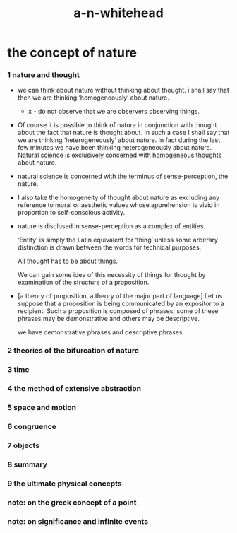 #+title: a-n-whitehead

* the concept of nature

*** 1 nature and thought

    - we can think about nature without thinking about thought.
      i shall say that then we are thinking ‘homogeneously’ about nature.

      - x -
        do not observe that we are observers observing things.

    - Of course it is possible to think of nature
      in conjunction with thought about the fact that nature is thought about.
      In such a case I shall say that we are thinking ‘heterogeneously’ about nature.
      In fact during the last few minutes we have been thinking heterogeneously about nature.
      Natural science is exclusively concerned with homogeneous thoughts about nature.

    - natural science is concerned with the terminus of sense-perception, the nature.

    - I also take the homogeneity of thought about nature as
      excluding any reference to moral or aesthetic values
      whose apprehension is vivid in proportion to self-conscious activity.

    - nature is disclosed in sense-perception as a complex of entities.

      ‘Entity’ is simply the Latin equivalent for ‘thing’
      unless some arbitrary distinction is drawn between the words
      for technical purposes.

      All thought has to be about things.

      We can gain some idea of this necessity of things for thought
      by examination of the structure of a proposition.

    - [a theory of proposition, a theory of the major part of language]
      Let us suppose that
      a proposition is being communicated by an expositor to a recipient.
      Such a proposition is composed of phrases;
      some of these phrases may be demonstrative
      and others may be descriptive.

      we have demonstrative phrases and descriptive phrases.

*** 2 theories of the bifurcation of nature

*** 3 time

*** 4 the method of extensive abstraction

*** 5 space and motion

*** 6 congruence

*** 7 objects

*** 8 summary

*** 9 the ultimate physical concepts

*** note: on the greek concept of a point

*** note: on significance and infinite events
